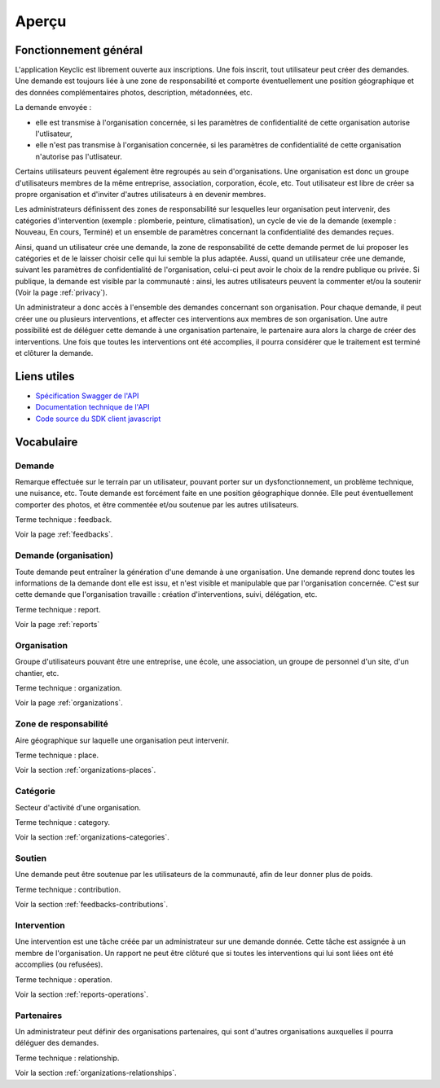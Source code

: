.. _overview:

Aperçu
======

Fonctionnement général
----------------------

L'application Keyclic est librement ouverte aux inscriptions. Une fois inscrit, tout utilisateur peut créer des demandes. Une demande est toujours liée à une zone de responsabilité et comporte éventuellement une position géographique et des données complémentaires photos, description, métadonnées, etc.

La demande envoyée :

- elle est transmise à l'organisation concernée, si les paramètres de confidentialité de cette organisation autorise l'utlisateur,
- elle n'est pas transmise à l'organisation concernée, si les paramètres de confidentialité de cette organisation n'autorise pas l'utlisateur.


Certains utilisateurs peuvent également être regroupés au sein d'organisations. Une organisation est donc un groupe d'utilisateurs membres de la même entreprise, association, corporation, école, etc. Tout utilisateur est libre de créer sa propre organisation et d'inviter d'autres utilisateurs à en devenir membres.

Les administrateurs définissent des zones de responsabilité sur lesquelles leur organisation peut intervenir, des catégories d'intervention (exemple : plomberie, peinture, climatisation), un cycle de vie de la demande (exemple : Nouveau, En cours, Terminé) et un ensemble de paramètres concernant la confidentialité des demandes reçues.

Ainsi, quand un utilisateur crée une demande, la zone de responsabilité de cette demande permet de lui proposer les catégories et de le laisser choisir celle qui lui semble la plus adaptée.
Aussi, quand un utilisateur crée une demande, suivant les paramètres de confidentialité de l'organisation, celui-ci peut avoir le choix de la rendre publique ou privée. Si publique, la demande est visible par la communauté : ainsi, les autres utilisateurs peuvent la commenter et/ou la soutenir (Voir la page :ref:`privacy`).

Un administrateur a donc accès à l'ensemble des demandes concernant son organisation. Pour chaque demande, il peut créer une ou plusieurs interventions, et affecter ces interventions aux membres de son organisation. Une autre possibilité est de déléguer cette demande à une organisation partenaire, le partenaire aura alors la charge de créer des interventions. Une fois que toutes les interventions ont été accomplies, il pourra considérer que le traitement est terminé et clôturer la demande.

Liens utiles
------------

- `Spécification Swagger de l'API <https://api.keyclic.com/swagger.json>`_
- `Documentation technique de l'API <https://app.swaggerhub.com/apis/Keyclic/keyclic/>`_
- `Code source du SDK client javascript <https://github.com/Keyclic/app-sdk>`_

Vocabulaire
-----------

Demande
~~~~~~~~~~~

Remarque effectuée sur le terrain par un utilisateur, pouvant porter sur un dysfonctionnement, un problème technique, une nuisance, etc. Toute demande est forcément faite en une position géographique donnée. Elle peut éventuellement comporter des photos, et être commentée et/ou soutenue par les autres utilisateurs.

Terme technique : feedback.

Voir la page :ref:`feedbacks`.

Demande (organisation)
~~~~~~~

Toute demande peut entraîner la génération d'une demande à une organisation. Une demande reprend donc toutes les informations de la demande dont elle est issu, et n'est visible et manipulable que par l'organisation concernée. C'est sur cette demande que l'organisation travaille : création d'interventions, suivi, délégation, etc.

Terme technique : report.

Voir la page :ref:`reports`

Organisation
~~~~~~~~~~~~

Groupe d'utilisateurs pouvant être une entreprise, une école, une association, un groupe de personnel d'un site, d'un chantier, etc.

Terme technique : organization.

Voir la page :ref:`organizations`.

Zone de responsabilité
~~~~~~~~~~~~~~~~~~~~~~

Aire géographique sur laquelle une organisation peut intervenir.

Terme technique : place.

Voir la section :ref:`organizations-places`.

Catégorie
~~~~~~~~~

Secteur d'activité d'une organisation.

Terme technique : category.

Voir la section :ref:`organizations-categories`.


Soutien
~~~~~~~

Une demande peut être soutenue par les utilisateurs de la communauté, afin de leur donner plus de poids.

Terme technique : contribution.

Voir la section :ref:`feedbacks-contributions`.

Intervention
~~~~~~~~~

Une intervention est une tâche créée par un administrateur sur une demande donnée. Cette tâche est assignée à un membre de l'organisation. Un rapport ne peut être clôturé que si toutes les interventions qui lui sont liées ont été accomplies (ou refusées).

Terme technique : operation.

Voir la section :ref:`reports-operations`.

Partenaires
~~~~~~~~~~~

Un administrateur peut définir des organisations partenaires, qui sont d'autres organisations auxquelles il pourra déléguer des demandes.

Terme technique : relationship.

Voir la section :ref:`organizations-relationships`.
